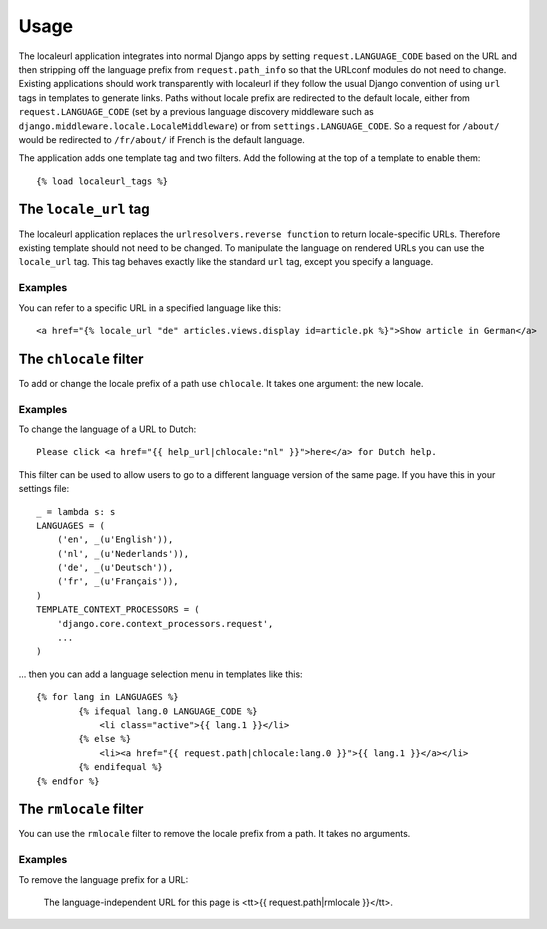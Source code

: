 =====
Usage
=====

The localeurl application integrates into normal Django apps by setting ``request.LANGUAGE_CODE`` based on the URL and then stripping off the language prefix from ``request.path_info`` so that the URLconf modules do not need to change. Existing applications should work transparently with localeurl if they follow the usual Django convention of using ``url`` tags in templates to generate links. Paths without locale prefix are redirected to the default locale, either from ``request.LANGUAGE_CODE`` (set by a previous language discovery middleware such as ``django.middleware.locale.LocaleMiddleware``) or from ``settings.LANGUAGE_CODE``. So a request for ``/about/`` would be redirected to ``/fr/about/`` if French is the default language.

The application adds one template tag and two filters. Add the following at the top of a template to enable them::

  {% load localeurl_tags %}


The ``locale_url`` tag
----------------------

The localeurl application replaces the ``urlresolvers.reverse function`` to return locale-specific URLs. Therefore existing template should not need to be changed. To manipulate the language on rendered URLs you can use the ``locale_url`` tag. This tag behaves exactly like the standard ``url`` tag, except you specify a language.

Examples
^^^^^^^^

You can refer to a specific URL in a specified language like this::

  <a href="{% locale_url "de" articles.views.display id=article.pk %}">Show article in German</a>

The ``chlocale`` filter
-----------------------

To add or change the locale prefix of a path use ``chlocale``. It takes one argument: the new locale.

Examples
^^^^^^^^

To change the language of a URL to Dutch::

	Please click <a href="{{ help_url|chlocale:"nl" }}">here</a> for Dutch help.

This filter can be used to allow users to go to a different language version of the same page. If you have this in your settings file::

	_ = lambda s: s
	LANGUAGES = (
	    ('en', _(u'English')),
	    ('nl', _(u'Nederlands')),
	    ('de', _(u'Deutsch')),
	    ('fr', _(u'Français')),
	)
	TEMPLATE_CONTEXT_PROCESSORS = (
	    'django.core.context_processors.request',
	    ...
	)

... then you can add a language selection menu in templates like this::

	{% for lang in LANGUAGES %}
		{% ifequal lang.0 LANGUAGE_CODE %}
		    <li class="active">{{ lang.1 }}</li>
		{% else %}
		    <li><a href="{{ request.path|chlocale:lang.0 }}">{{ lang.1 }}</a></li>
		{% endifequal %}
	{% endfor %}

The ``rmlocale`` filter
-----------------------

You can use the ``rmlocale`` filter to remove the locale prefix from a path. It takes no arguments.

Examples
^^^^^^^^

To remove the language prefix for a URL:

	The language-independent URL for this page is <tt>{{ request.path|rmlocale }}</tt>.

